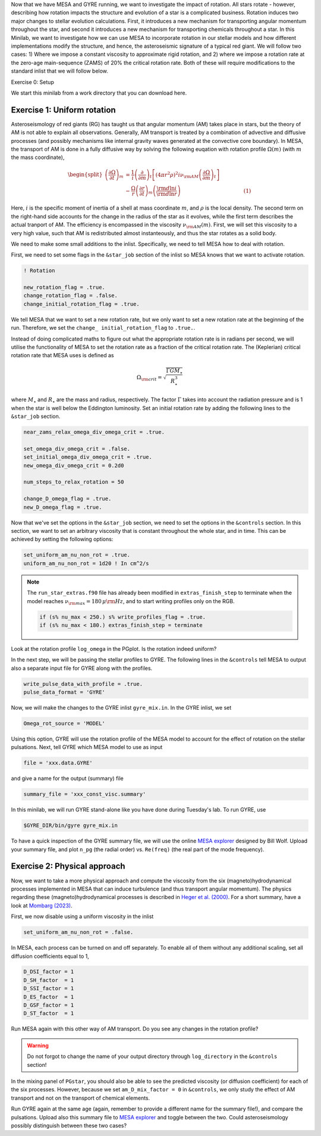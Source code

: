 Now that we have MESA and GYRE running, we want to investigate the impact of rotation. All stars rotate - however, describing how rotation impacts the structure and evolution of a star is a complicated business. Rotation induces two major changes to stellar evolution calculations. First, it introduces a new mechanism for transporting angular momentum throughout the star, and second it introduces a new mechanism for transporting chemicals throughout a star. In this Minilab, we want to investigate how we can use MESA to incorporate rotation in our stellar models and how different implementations modify the structure, and hence, the asteroseismic signature of a typical red giant. We will follow two cases: 1) Where we impose a constant viscosity to approximate rigid rotation, and 2) where we impose a rotation rate at the zero-age main-sequence (ZAMS) of 20\% the critical rotation rate. Both of these will require modifications to the standard inlist that we will follow below.


Exercise 0: Setup

We start this minilab from a work directory that you can download here.

Exercise 1: Uniform rotation
--------

Asteroseismology of red giants (RG) has taught us that angular momentum (AM) takes place in stars, but the theory of AM is not able to explain all observations. Generally, AM transport is treated by a combination of advective and diffusive processes (and possibly mechanisms like internal gravity waves generated at the convective core boundary).
In MESA, the transport of AM is done in a fully diffusive way by solving the following euqation with rotation profile :math:`\Omega(m)` (with :math:`m` the mass coordinate),

.. math::

    \begin{split}
    \left(\frac{{\partial \Omega}}{\partial t}\right)_m &= \frac{1}{i}\left( \frac{\partial }{\partial m} \right)_t \left[ (4 \pi r^2 \rho)^2 i \nu_{\rm AM} \left( \frac{\partial \Omega}{\partial m} \right)_t \right] \\
    &- \frac{ \Omega}{r} \left( \frac{\partial r }{\partial t} \right)_m \left(\frac{{\rm d} \ln i }{{\rm d} \ln r} \right)~~~~~~~~~~~~~~~~~~~~~~~~~~~~~~~~~~~~~~(1)
    \end{split}

Here, :math:`i` is the specific moment of inertia of a shell at mass coordinate :math:`m`, and :math:`\rho` is the local density. The second term on the right-hand side accounts for the change in the radius of the star as it evolves, while the first term describes the actual tranport of AM.
The efficiency is encompassed in the viscosity :math:`\nu_{\rm AM}(m)`. First, we will set this viscosity to a very high value, such that AM is redistributed almost instanteously, and thus the star rotates as a solid body.

We need to make some small additions to the inlist. Specifically, we need to tell MESA how to deal with rotation.

First, we need to set some flags in the ``&star_job`` section of the inlist so MESA knows that we want to activate rotation.

.. code-block:: console

  ! Rotation

  new_rotation_flag = .true.
  change_rotation_flag = .false.
  change_initial_rotation_flag = .true.


We tell MESA that we want to set a new rotation rate, but we only want to set a new rotation rate at the beginning of the run. Therefore, we set the ``change_ initial_rotation_flag`` to  ``.true.``.

Instead of doing complicated maths to figure out what the appropriate rotation rate is in radians per second, we will utilise the functionality of MESA to set the rotation rate as a fraction of the critical rotation rate.
The (Keplerian) critical rotation rate that MESA uses is defined as

.. math::

  \Omega_{\rm crit} = \sqrt{\frac{\Gamma G M_\star}{R_\star^3}}

where :math:`M_\star` and :math:`R_\star` are the mass and radius, respectively. The factor :math:`\Gamma` takes into account the radiation pressure and is 1 when the star is well below the Eddington luminosity. Set an initial rotation rate by adding the following lines to the ``&star_job`` section.

.. code-block:: console

  near_zams_relax_omega_div_omega_crit = .true.

  set_omega_div_omega_crit = .false.
  set_initial_omega_div_omega_crit = .true.
  new_omega_div_omega_crit = 0.2d0

  num_steps_to_relax_rotation = 50

  change_D_omega_flag = .true.
  new_D_omega_flag = .true.


Now that we've set the options in the ``&star_job`` section, we need to set the options in the ``&controls`` section. In this section, we want to set an arbitrary viscosity that is constant throughout the whole star, and in time. This can be achieved by setting the following options:

.. code-block:: console

       set_uniform_am_nu_non_rot = .true.
       uniform_am_nu_non_rot = 1d20 ! In cm^2/s


.. note::

    The ``run_star_extras.f90`` file has already been modified in ``extras_finish_step`` to terminate when the model reaches :math:`\nu_{\rm max}=180\,\mu{\rm Hz}`, and to start writing profiles only on the RGB.

    .. code-block:: console

        if (s% nu_max < 250.) s% write_profiles_flag = .true.
        if (s% nu_max < 180.) extras_finish_step = terminate

Look at the rotation profile ``log_omega`` in the PGplot. Is the rotation indeed uniform?

In the next step, we will be passing the stellar profiles to GYRE. The following lines in the ``&controls`` tell MESA to output also a separate input file for GYRE along with the profiles.

.. code-block:: console

    write_pulse_data_with_profile = .true.
    pulse_data_format = 'GYRE'


Now, we will make the changes to the GYRE inlist ``gyre_mix.in``.
In the GYRE inlist, we set

.. code-block:: console

     Omega_rot_source = 'MODEL'

Using this option, GYRE will use the rotation profile of the MESA model to account for the effect of rotation on the stellar pulsations. Next, tell GYRE which MESA model to use as input

.. code-block:: console

     file = 'xxx.data.GYRE'

and give a name for the output (summary) file

.. code-block:: console

     summary_file = 'xxx_const_visc.summary'

In this minilab, we will run GYRE stand-alone like you have done during Tuesday's lab. To run GYRE, use

.. code-block:: console

    $GYRE_DIR/bin/gyre gyre_mix.in

To have a quick inspection of the GYRE summary file, we will use the online `MESA explorer <https://billwolf.space/mesa-explorer/>`__ designed by Bill Wolf. Upload your summary file, and plot ``n_pg`` (the radial order) vs. ``Re(freq)`` (the real part of the mode frequency).


Exercise 2: Physical approach
--------

Now, we want to take a more physical approach and compute the viscosity from the six (magneto)hydrodynamical processes implemented in MESA that can induce turbulence (and thus transport angular momentum).
The physics regarding these (magneto)hydrodynamical processes is described in `Heger et al. (2000) <https://ui.adsabs.harvard.edu/abs/2000ApJ...528..368H/abstract>`__. For a short summary, have a look at `Mombarg (2023) <https://ui.adsabs.harvard.edu/abs/2023arXiv230617211M/abstract>`__.

First, we now disable using a uniform viscosity in the inlist

.. code-block:: console

       set_uniform_am_nu_non_rot = .false.

In MESA, each process can be turned on and off separately. To enable all of them without any additional scaling, set all diffusion coefficients equal to 1,

.. code-block:: console

        D_DSI_factor = 1
        D_SH_factor  = 1
        D_SSI_factor = 1
        D_ES_factor  = 1
        D_GSF_factor = 1
        D_ST_factor  = 1

Run MESA again with this other way of AM transport. Do you see any changes in the rotation profile?

.. warning::

    Do not forgot to change the name of your output directory through ``log_directory`` in the ``&controls`` section!

In the mixing panel of ``PGstar``, you should also be able to see the predicted viscosity (or diffusion coefficient) for each of the six processes.
However, because we set ``am_D_mix_factor = 0`` in ``&controls``, we only study the effect of AM transport and not on the transport of chemical elements.

Run GYRE again at the same age (again, remember to provide a different name for the summary file!), and compare the pulsations. Upload also this summary file to `MESA explorer <https://billwolf.space/mesa-explorer/>`__ and toggle between the two.
Could asteroseismology possibly distinguish between these two cases?
